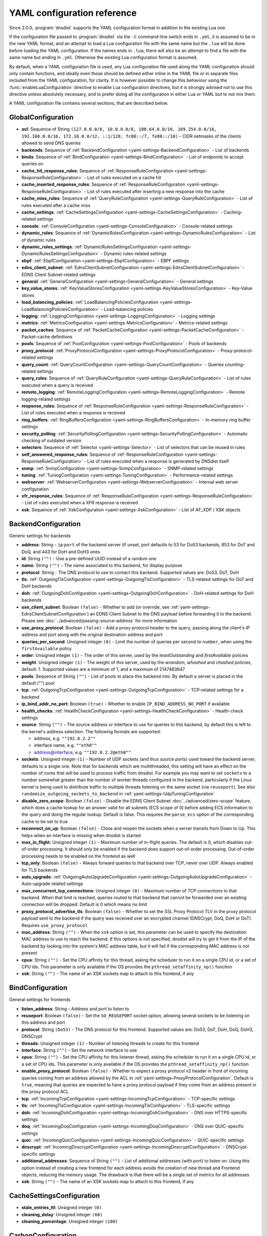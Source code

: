 .. THIS IS A GENERATED FILE. DO NOT EDIT. See dnsdist-settings-documentation-generator.py

.. raw:: latex

    \setcounter{secnumdepth}{-1}

YAML configuration reference
============================

Since 2.0.0, :program:`dnsdist` supports the YAML configuration format in addition to the existing Lua one.

If the configuration file passed to :program:`dnsdist` via the ``-C`` command-line switch ends in ``.yml``, it is assumed to be in the new YAML format, and an attempt to load a Lua configuration file with the same name but the ``.lua`` will be done before loading the YAML configuration. If the names ends in ``.lua``, there will also be an attempt to find a file with the same name but ending in ``.yml``. Otherwise the existing Lua configuration format is assumed.

By default, when a YAML configuration file is used, any Lua configuration file used along the YAML configuration should only contain functions, and ideally even those should be defined either inline in the YAML file or in separate files included from the YAML configuration, for clarity. It is however possible to change this behaviour using the :func:`enableLuaConfiguration` directive to enable Lua configuration directives, but it is strongly advised not to use this directive unless absolutely necessary, and to prefer doing all the configuration in either Lua or YAML but to not mix them.

A YAML configuration file contains several sections, that are described below.

.. code-block:: yaml

.. _yaml-settings-GlobalConfiguration:

GlobalConfiguration
-------------------

- **acl**: Sequence of String ``(127.0.0.0/8, 10.0.0.0/8, 100.64.0.0/10, 169.254.0.0/16, 192.168.0.0/16, 172.16.0.0/12, ::1/128, fc00::/7, fe80::/10)`` - CIDR netmasks of the clients allowed to send DNS queries
- **backends**: Sequence of :ref:`BackendConfiguration <yaml-settings-BackendConfiguration>` - List of backends
- **binds**: Sequence of :ref:`BindConfiguration <yaml-settings-BindConfiguration>` - List of endpoints to accept queries on
- **cache_hit_response_rules**: Sequence of :ref:`ResponseRuleConfiguration <yaml-settings-ResponseRuleConfiguration>` - List of rules executed on a cache hit
- **cache_inserted_response_rules**: Sequence of :ref:`ResponseRuleConfiguration <yaml-settings-ResponseRuleConfiguration>` - List of rules executed after inserting a new response into the cache
- **cache_miss_rules**: Sequence of :ref:`QueryRuleConfiguration <yaml-settings-QueryRuleConfiguration>` - List of rules executed after a cache miss
- **cache_settings**: :ref:`CacheSettingsConfiguration <yaml-settings-CacheSettingsConfiguration>` - Caching-related settings
- **console**: :ref:`ConsoleConfiguration <yaml-settings-ConsoleConfiguration>` - Console-related settings
- **dynamic_rules**: Sequence of :ref:`DynamicRulesConfiguration <yaml-settings-DynamicRulesConfiguration>` - List of dynamic rules
- **dynamic_rules_settings**: :ref:`DynamicRulesSettingsConfiguration <yaml-settings-DynamicRulesSettingsConfiguration>` - Dynamic rules-related settings
- **ebpf**: :ref:`EbpfConfiguration <yaml-settings-EbpfConfiguration>` - EBPF settings
- **edns_client_subnet**: :ref:`EdnsClientSubnetConfiguration <yaml-settings-EdnsClientSubnetConfiguration>` - EDNS Client Subnet-related settings
- **general**: :ref:`GeneralConfiguration <yaml-settings-GeneralConfiguration>` - General settings
- **key_value_stores**: :ref:`KeyValueStoresConfiguration <yaml-settings-KeyValueStoresConfiguration>` - Key-Value stores
- **load_balancing_policies**: :ref:`LoadBalancingPoliciesConfiguration <yaml-settings-LoadBalancingPoliciesConfiguration>` - Load-balancing policies
- **logging**: :ref:`LoggingConfiguration <yaml-settings-LoggingConfiguration>` - Logging settings
- **metrics**: :ref:`MetricsConfiguration <yaml-settings-MetricsConfiguration>` - Metrics-related settings
- **packet_caches**: Sequence of :ref:`PacketCacheConfiguration <yaml-settings-PacketCacheConfiguration>` - Packet-cache definitions
- **pools**: Sequence of :ref:`PoolConfiguration <yaml-settings-PoolConfiguration>` - Pools of backends
- **proxy_protocol**: :ref:`ProxyProtocolConfiguration <yaml-settings-ProxyProtocolConfiguration>` - Proxy-protocol-related settings
- **query_count**: :ref:`QueryCountConfiguration <yaml-settings-QueryCountConfiguration>` - Queries counting-related settings
- **query_rules**: Sequence of :ref:`QueryRuleConfiguration <yaml-settings-QueryRuleConfiguration>` - List of rules executed when a query is received
- **remote_logging**: :ref:`RemoteLoggingConfiguration <yaml-settings-RemoteLoggingConfiguration>` - Remote logging-related settings
- **response_rules**: Sequence of :ref:`ResponseRuleConfiguration <yaml-settings-ResponseRuleConfiguration>` - List of rules executed when a response is received
- **ring_buffers**: :ref:`RingBuffersConfiguration <yaml-settings-RingBuffersConfiguration>` - In-memory ring buffer settings
- **security_polling**: :ref:`SecurityPollingConfiguration <yaml-settings-SecurityPollingConfiguration>` - Automatic checking of outdated version
- **selectors**: Sequence of :ref:`Selector <yaml-settings-Selector>` - List of selectors that can be reused in rules
- **self_answered_response_rules**: Sequence of :ref:`ResponseRuleConfiguration <yaml-settings-ResponseRuleConfiguration>` - List of rules executed when a response is generated by DNSdist itself
- **snmp**: :ref:`SnmpConfiguration <yaml-settings-SnmpConfiguration>` - SNMP-related settings
- **tuning**: :ref:`TuningConfiguration <yaml-settings-TuningConfiguration>` - Performance-related settings
- **webserver**: :ref:`WebserverConfiguration <yaml-settings-WebserverConfiguration>` - Internal web server configuration
- **xfr_response_rules**: Sequence of :ref:`ResponseRuleConfiguration <yaml-settings-ResponseRuleConfiguration>` - List of rules executed when a XFR response is received
- **xsk**: Sequence of :ref:`XskConfiguration <yaml-settings-XskConfiguration>` - List of AF_XDP / XSK objects



.. _yaml-settings-BackendConfiguration:

BackendConfiguration
--------------------

Generic settings for backends

- **address**: String - ``ip``:``port`` of the backend server (if unset, port defaults to 53 for Do53 backends, 853 for DoT and DoQ, and 443 for DoH and DoH3 ones
- **id**: String ``("")`` - Use a pre-defined UUID instead of a random one
- **name**: String ``("")`` - The name associated to this backend, for display purpose
- **protocol**: String - The DNS protocol to use to contact this backend. Supported values are: Do53, DoT, DoH
- **tls**: :ref:`OutgoingTlsConfiguration <yaml-settings-OutgoingTlsConfiguration>` - TLS-related settings for DoT and DoH backends
- **doh**: :ref:`OutgoingDohConfiguration <yaml-settings-OutgoingDohConfiguration>` - DoH-related settings for DoH backends
- **use_client_subnet**: Boolean ``(false)`` - Whether to add (or override, see :ref:`yaml-settings-EdnsClientSubnetConfiguration`) an EDNS Client Subnet to the DNS payload before forwarding it to the backend. Please see :doc:`../advanced/passing-source-address` for more information
- **use_proxy_protocol**: Boolean ``(false)`` - Add a proxy protocol header to the query, passing along the client's IP address and port along with the original destination address and port
- **queries_per_second**: Unsigned integer ``(0)`` - Limit the number of queries per second to ``number``, when using the ``firstAvailable`` policy
- **order**: Unsigned integer ``(1)`` - The order of this server, used by the `leastOutstanding` and `firstAvailable` policies
- **weight**: Unsigned integer ``(1)`` - The weight of this server, used by the `wrandom`, `whashed` and `chashed` policies, default: 1. Supported values are a minimum of 1, and a maximum of 2147483647
- **pools**: Sequence of String ``("")`` - List of pools to place this backend into. By default a server is placed in the default ("") pool
- **tcp**: :ref:`OutgoingTcpConfiguration <yaml-settings-OutgoingTcpConfiguration>` - TCP-related settings for a backend
- **ip_bind_addr_no_port**: Boolean ``(true)`` - Whether to enable ``IP_BIND_ADDRESS_NO_PORT`` if available
- **health_checks**: :ref:`HealthCheckConfiguration <yaml-settings-HealthCheckConfiguration>` - Health-check settings
- **source**: String ``("")`` - The source address or interface to use for queries to this backend, by default this is left to the kernel's address selection.
  The following formats are supported:

  - address, e.g. ``""192.0.2.2""``
  - interface name, e.g. ``""eth0""``
  - address@interface, e.g. ``""192.0.2.2@eth0""``

- **sockets**: Unsigned integer ``(1)`` - Number of UDP sockets (and thus source ports) used toward the backend server, defaults to a single one. Note that for backends which are multithreaded, this setting will have an effect on the number of cores that will be used to process traffic from dnsdist. For example you may want to set ``sockets`` to a number somewhat greater than the number of worker threads configured in the backend, particularly if the Linux kernel is being used to distribute traffic to multiple threads listening on the same socket (via ``reuseport``). See also ``randomize_outgoing_sockets_to_backend`` in :ref:`yaml-settings-UdpTuningConfiguration`
- **disable_zero_scope**: Boolean ``(false)`` - Disable the EDNS Client Subnet :doc:`../advanced/zero-scope` feature, which does a cache lookup for an answer valid for all subnets (ECS scope of 0) before adding ECS information to the query and doing the regular lookup. Default is false. This requires the ``parse_ecs`` option of the corresponding cache to be set to true
- **reconnect_on_up**: Boolean ``(false)`` - Close and reopen the sockets when a server transits from Down to Up. This helps when an interface is missing when dnsdist is started
- **max_in_flight**: Unsigned integer ``(1)`` - Maximum number of in-flight queries. The default is 0, which disables out-of-order processing. It should only be enabled if the backend does support out-of-order processing. Out-of-order processing needs to be enabled on the frontend as well
- **tcp_only**: Boolean ``(false)`` - Always forward queries to that backend over TCP, never over UDP. Always enabled for TLS backends
- **auto_upgrade**: :ref:`OutgoingAutoUpgradeConfiguration <yaml-settings-OutgoingAutoUpgradeConfiguration>` - Auto-upgrade related settings
- **max_concurrent_tcp_connections**: Unsigned integer ``(0)`` - Maximum number of TCP connections to that backend. When that limit is reached, queries routed to that backend that cannot be forwarded over an existing connection will be dropped. Default is 0 which means no limit
- **proxy_protocol_advertise_tls**: Boolean ``(false)`` - Whether to set the SSL Proxy Protocol TLV in the proxy protocol payload sent to the backend if the query was received over an encrypted channel (DNSCrypt, DoQ, DoH or DoT). Requires ``use_proxy_protocol``
- **mac_address**: String ``("")`` - When the ``xsk`` option is set, this parameter can be used to specify the destination MAC address to use to reach the backend. If this options is not specified, dnsdist will try to get it from the IP of the backend by looking into the system's MAC address table, but it will fail if the corresponding MAC address is not present
- **cpus**: String ``("")`` - Set the CPU affinity for this thread, asking the scheduler to run it on a single CPU id, or a set of CPU ids. This parameter is only available if the OS provides the ``pthread_setaffinity_np()`` function
- **xsk**: String ``("")`` - The name of an XSK sockets map to attach to this frontend, if any


.. _yaml-settings-BindConfiguration:

BindConfiguration
-----------------

General settings for frontends

- **listen_address**: String - Address and port to listen to
- **reuseport**: Boolean ``(false)`` - Set the ``SO_REUSEPORT`` socket option, allowing several sockets to be listening on this address and port
- **protocol**: String ``(Do53)`` - The DNS protocol for this frontend. Supported values are: Do53, DoT, DoH, DoQ, DoH3, DNSCrypt
- **threads**: Unsigned integer ``(1)`` - Number of listening threads to create for this frontend
- **interface**: String ``("")`` - Set the network interface to use
- **cpus**: String ``("")`` - Set the CPU affinity for this listener thread, asking the scheduler to run it on a single CPU id, or a set of CPU ids. This parameter is only available if the OS provides the ``pthread_setaffinity_np()`` function
- **enable_proxy_protocol**: Boolean ``(false)`` - Whether to expect a proxy protocol v2 header in front of incoming queries coming from an address allowed by the ACL in :ref:`yaml-settings-ProxyProtocolConfiguration`. Default is ``true``, meaning that queries are expected to have a proxy protocol payload if they come from an address present in the proxy protocol ACL
- **tcp**: :ref:`IncomingTcpConfiguration <yaml-settings-IncomingTcpConfiguration>` - TCP-specific settings
- **tls**: :ref:`IncomingTlsConfiguration <yaml-settings-IncomingTlsConfiguration>` - TLS-specific settings
- **doh**: :ref:`IncomingDohConfiguration <yaml-settings-IncomingDohConfiguration>` - DNS over HTTPS-specific settings
- **doq**: :ref:`IncomingDoqConfiguration <yaml-settings-IncomingDoqConfiguration>` - DNS over QUIC-specific settings
- **quic**: :ref:`IncomingQuicConfiguration <yaml-settings-IncomingQuicConfiguration>` - QUIC-specific settings
- **dnscrypt**: :ref:`IncomingDnscryptConfiguration <yaml-settings-IncomingDnscryptConfiguration>` - DNSCrypt-specific settings
- **additional_addresses**: Sequence of String ``("")`` - List of additional addresses (with port) to listen on. Using this option instead of creating a new frontend for each address avoids the creation of new thread and Frontend objects, reducing the memory usage. The drawback is that there will be a single set of metrics for all addresses
- **xsk**: String ``("")`` - The name of an XSK sockets map to attach to this frontend, if any


.. _yaml-settings-CacheSettingsConfiguration:

CacheSettingsConfiguration
--------------------------

- **stale_entries_ttl**: Unsigned integer ``(0)``
- **cleaning_delay**: Unsigned integer ``(60)``
- **cleaning_percentage**: Unsigned integer ``(100)``


.. _yaml-settings-CarbonConfiguration:

CarbonConfiguration
-------------------

Carbon endpoint to send metrics to

- **address**: String - Indicates the IP address where the statistics should be sent
- **name**: String ``("")`` - An optional string specifying the hostname that should be used. If left empty, the system hostname is used
- **interval**: Unsigned integer ``(30)`` - An optional unsigned integer indicating the interval in seconds between exports
- **namespace**: String ``("")`` - An optional string specifying the namespace name that should be used
- **instance**: String ``("")`` - An optional string specifying the instance name that should be used


.. _yaml-settings-CdbKvStoreConfiguration:

CdbKvStoreConfiguration
-----------------------

CDB-based key-value store

- **name**: String - The name of this object
- **file_name**: String - The path to an existing CDB database
- **refresh_delay**: Unsigned integer - The delay in seconds between two checks of the database modification time. 0 means disabled


.. _yaml-settings-ConsoleConfiguration:

ConsoleConfiguration
--------------------

Console-related settings

- **listen_address**: String ``("")`` - IP address and port to listen on for console connections
- **key**: String ``("")`` - The shared secret used to secure connections between the console client and the server, generated via ``makeKey()``
- **acl**: Sequence of String ``(127.0.0.1, ::1)`` - List of network masks or IP addresses that are allowed to open a connection to the console server
- **maximum_output_size**: Unsigned integer ``(10000000)`` - Set the maximum size, in bytes, of a single console message
- **log_connections**: Boolean ``(true)`` - Whether to log the opening and closing of console connections
- **max_concurrent_connections**: Unsigned integer ``(0)`` - Set the maximum number of concurrent console connection


.. _yaml-settings-CustomLoadBalancingPolicyConfiguration:

CustomLoadBalancingPolicyConfiguration
--------------------------------------

Settings for a custom load-balancing policy

- **name**: String - The name of this load-balancing policy
- **function_name**: String ``("")`` - The name of a Lua function implementing the custom load-balancing policy. If ``ffi`` is false, this function takes a table of :class:`Server` objects and a :class:`DNSQuestion` representing the current query, and must return the index of the selected server in the supplied table. If ``ffi`` is true, this function takes a ``const dnsdist_ffi_servers_list_t*`` and a ``dnsdist_ffi_dnsquestion_t*``
- **function_code**: String ``("")`` - Same than ``function_name`` but contain actual Lua code returning a function instead of a name
- **function_file**: String ``("")`` - Same than ``function_name`` but contain the path to a file containing actual Lua code returning a function instead of a name
- **ffi**: Boolean ``(false)`` - Whether the function uses the faster but more complicated Lua FFI API
- **per_thread**: Boolean ``(false)`` - If set, the resulting policy will be executed in a lock-free per-thread context, instead of running in the global Lua context. Note that ``function_name`` cannot be used, since this needs the Lua code to create the function in a new Lua context instead of just a function


.. _yaml-settings-DnstapLoggerConfiguration:

DnstapLoggerConfiguration
-------------------------

Endpoint to send queries and/or responses data to, using the dnstap format

- **name**: String - Name of this endpoint
- **transport**: String - The dnstap transport to use. Supported values are: unix, tcp
- **address**: String - The address of the endpoint. If the transport is set to 'unix', the address should be local ``AF_UNIX`` socket path. Note that most platforms have a rather short limit on the length. Otherwise the address should be an IP:port
- **buffer_hint**: Unsigned integer ``(0)`` - The threshold number of bytes to accumulate in the output buffer before forcing a buffer flush. According to the libfstrm library, the minimum is 1024, the maximum is 65536, and the default is 8192
- **flush_timeout**: Unsigned integer ``(0)`` - The number of seconds to allow unflushed data to remain in the output buffer. According to the libfstrm library, the minimum is 1 second, the maximum is 600 seconds (10 minutes), and the default is 1 second
- **input_queue_size**: Unsigned integer ``(0)`` - The number of queue entries to allocate for each input queue. This value must be a power of 2. According to the fstrm library, the minimum is 2, the maximum is 16384, and the default is 512
- **output_queue_size**: Unsigned integer ``(0)`` - The number of queue entries to allocate for each output queue. According to the libfstrm library, the minimum is 2, the maximum is system-dependent and based on ``IOV_MAX``, and the default is 64
- **queue_notify_threshold**: Unsigned integer ``(0)`` - The number of outstanding queue entries to allow on an input queue before waking the I/O thread. According to the libfstrm library, the minimum is 1 and the default is 32
- **reopen_interval**: Unsigned integer ``(0)`` - The number of queue entries to allocate for each output queue. According to the libfstrm library, the minimum is 2, the maximum is system-dependent and based on IOV_MAX, and the default is 64
- **connection_count**: Unsigned integer ``(1)`` - Number of connections to open to the endpoint


.. _yaml-settings-DohTuningConfiguration:

DohTuningConfiguration
----------------------

- **outgoing_worker_threads**: Unsigned integer ``(10)``
- **outgoing_max_idle_time**: Unsigned integer ``(300)``
- **outgoing_cleanup_interval**: Unsigned integer ``(60)``
- **outgoing_max_idle_connection_per_backend**: Unsigned integer ``(10)``


.. _yaml-settings-DynamicRuleConfiguration:

DynamicRuleConfiguration
------------------------

Dynamic rule settings

- **type**: String - The type of this rule. Supported values are: query-rate, rcode-rate, rcode-ratio, qtype-rate, cache-miss-ratio, response-byte-rate
- **seconds**: Unsigned integer - Number of seconds the rule has been exceeded
- **action_duration**: Unsigned integer - How long the action is going to be enforced
- **comment**: String - Comment describing why the action why taken
- **rate**: Unsigned integer ``(0)`` - For ``query-rate``, ``rcode-rate``, ``qtype-rate`` and ``response-byte-rate``, the rate that should be exceeded
- **ratio**: Double ``(0.0)`` - For ``rcode-ratio``, ``qtype-ratio`` and ``cache-miss-ratio``, the ratio that should be exceeded
- **action**: String ``(drop)`` - The action that will be taken once the rate or ratio is exceeded. Supported values are: Drop, NoNop, NoRecurse, NXDomain, SetTag, Truncate, Refused
- **warning_rate**: Unsigned integer ``(0)`` - For ``query-rate``, ``rcode-rate``, ``qtype-rate`` and ``response-byte-rate``, the rate that should be exceeded for a warning to be logged, but no action enforced
- **warning_ratio**: Double ``(0.0)`` - For ``rcode-ratio`` and ``cache-miss-ratio``, the ratio that should be exceeded for a warning to be logged, but no action enforced
- **tag_name**: String ``("")``
- **tag_value**: String ``(0)`` - If ``action`` is set to ``SetTag``, the value that will be set
- **visitor_function_name**: String ``("")`` - For ``suffix-match`` and ``suffix-match-ffi``, the name of the Lua visitor function to call for each label of every domain seen in recent queries and responses
- **visitor_function_code**: String ``("")`` - For ``suffix-match`` and ``suffix-match-ffi``, the code of Lua visitor function for each label of every domain seen in recent queries and responses
- **visitor_function_file**: String ``("")`` - For ``suffix-match`` and ``suffix-match-ffi``, a path to a file containing the code of Lua visitor function for each label of every domain seen in recent queries and responses
- **rcode**: String ``("")`` - For ``rcode-rate`` and ``rcode-ratio``, the response code to match
- **qtype**: String ``("")`` - For ``qtype-rate``, the query type to match
- **minimum_number_of_responses**: Unsigned integer ``(0)`` - For ``cache-miss-ratio`` and ``rcode-ratio``, the minimum number of responses to have received for this rule to apply
- **minimum_global_cache_hit_ratio**: Double ``(0.0)`` - The minimum global cache-hit ratio (over all pools, so ``cache-hits`` / (``cache-hits`` + ``cache-misses``)) for a ``cache-miss-ratio`` rule to be applied


.. _yaml-settings-DynamicRulesConfiguration:

DynamicRulesConfiguration
-------------------------

Group of dynamic rules

- **name**: String - The name of this group of dynamic rules
- **mask_ipv4**: Unsigned integer ``(32)`` - Number of bits to keep for IPv4 addresses
- **mask_ipv6**: Unsigned integer ``(64)`` - Number of bits to keep for IPv6 addresses. In some scenarios it might make sense to block a whole /64 IPv6 range instead of a single address, for example
- **mask_port**: Unsigned integer ``(0)`` - Number of bits of port to consider over IPv4, for CGNAT deployments. Default is 0 meaning that the port is not taken into account. For example passing ``2`` here, which only makes sense if the IPv4 parameter is set to ``32``, will split a given IPv4 address into four port ranges: ``0-16383``, ``16384-32767``, ``32768-49151`` and ``49152-65535``
- **exclude_ranges**: Sequence of String ``("")`` - Exclude this list of ranges, meaning that no dynamic block will ever be inserted for clients in that range. Default to empty, meaning rules are applied to all ranges. When used in combination with ``include_ranges`` the more specific entry wins
- **include_ranges**: Sequence of String ``("")`` - Include this list of ranges, meaning that dynamic rules will be inserted for clients in that range. When used in combination with ``exclude_ranges`` the more specific entry wins
- **exclude_domains**: Sequence of String ``("")`` - Exclude this list of domains, meaning that no dynamic rules will ever be inserted for this domain via ``suffix-match`` or ``suffix-match-ffi`` rules. Default to empty, meaning rules are applied to all domains
- **rules**: Sequence of :ref:`DynamicRuleConfiguration <yaml-settings-DynamicRuleConfiguration>` - List of dynamic rules in this group


.. _yaml-settings-DynamicRulesSettingsConfiguration:

DynamicRulesSettingsConfiguration
---------------------------------

Dynamic rules-related settings

- **purge_interval**: Unsigned integer ``(60)`` - Set at which interval, in seconds, the expired dynamic blocks entries will be effectively removed from the tree. Entries are not applied anymore as soon as they expire, but they remain in the tree for a while for performance reasons. Removing them makes the addition of new entries faster and frees up the memory they use. Setting this value to 0 disables the purging mechanism, so entries will remain in the tree
- **default_action**: String ``(Drop)`` - Set which action is performed when a query is blocked. Supported values are: Drop, NoOp, NoRecurse, NXDomain, Refused, Truncate


.. _yaml-settings-EbpfConfiguration:

EbpfConfiguration
-----------------

``eBPF`` and ``XDP`` related settings

- **ipv4**: :ref:`EbpfMapConfiguration <yaml-settings-EbpfMapConfiguration>` - IPv4 map
- **ipv6**: :ref:`EbpfMapConfiguration <yaml-settings-EbpfMapConfiguration>` - IPv6 map
- **cidr_ipv4**: :ref:`EbpfMapConfiguration <yaml-settings-EbpfMapConfiguration>` - IPv4 subnets map
- **cidr_ipv6**: :ref:`EbpfMapConfiguration <yaml-settings-EbpfMapConfiguration>` - IPv6 subnets map
- **qnames**: :ref:`EbpfMapConfiguration <yaml-settings-EbpfMapConfiguration>` - DNS names map
- **external**: Boolean ``(false)`` - If set to true, :program:`dnsdist` does not load the internal ``eBPF`` program. This is useful for ``AF_XDP`` and ``XDP`` maps


.. _yaml-settings-EbpfMapConfiguration:

EbpfMapConfiguration
--------------------

An ``eBPF`` map that is used to share data with kernel-land ``AF_XDP``/``XSK``, ``socket filter`` or ``XDP`` programs. Maps can be pinned to a filesystem path, which makes their content persistent across restarts and allows external programs to read their content and to add new entries. :program:`dnsdist` will try to load maps that are pinned to a filesystem path on startups, inheriting any existing entries, and fall back to creating them if they do not exist yet. Note that the user :program`dnsdist` is running under must have the right privileges to read and write to the given file, and to go through all the directories in the path leading to that file. The pinned path must be on a filesystem of type ``BPF``, usually below ``/sys/fs/bpf/``

- **max_entries**: Unsigned integer ``(0)`` - Maximum number of entries in this map. 0 means no entry at all
- **pinned_path**: String ``("")`` - The filesystem path this map should be pinned to


.. _yaml-settings-EdnsClientSubnetConfiguration:

EdnsClientSubnetConfiguration
-----------------------------

EDNS Client Subnet-related settings

- **override_existing**: Boolean ``(false)`` - When ``useClientSubnet`` in :func:`newServer()` or ``use_client_subnet`` in :ref:`yaml-settings-BackendConfiguration` are set, and :program:`dnsdist` adds an EDNS Client Subnet Client option to the query, override an existing option already present in the query, if any. Please see Passing the source address to the backend for more information. Note that it’s not recommended to enable this option in front of an authoritative server responding with EDNS Client Subnet information as mismatching data (ECS scopes) can confuse clients and lead to SERVFAIL responses on downstream nameservers
- **source_prefix_v4**: Unsigned integer ``(32)`` - When ``useClientSubnet`` in :func:`newServer()` or ``use_client_subnet`` in :ref:`yaml-settings-BackendConfiguration` are set, and :program:`dnsdist` adds an EDNS Client Subnet Client option to the query, truncate the requestor's IPv4 address to this number of bits
- **source_prefix_v6**: Unsigned integer ``(56)`` - When ``useClientSubnet`` in :func:`newServer()` or ``use_client_subnet`` in :ref:`yaml-settings-BackendConfiguration` are set, and :program:`dnsdist` adds an EDNS Client Subnet Client option to the query, truncate the requestor's IPv6 address to this number of bits


.. _yaml-settings-GeneralConfiguration:

GeneralConfiguration
--------------------

General settings

- **edns_udp_payload_size_self_generated_answers**: Unsigned integer ``(1232)`` - Set the UDP payload size advertised via EDNS on self-generated responses. In accordance with :rfc:`RFC 6891 <6891#section-6.2.5>`, values lower than 512 will be treated as equal to 512
- **add_edns_to_self_generated_answers**: Boolean ``(true)`` - Whether to add EDNS to self-generated responses, provided that the initial query had EDNS
- **truncate_tc_answers**: Boolean ``(false)`` - Remove any left-over records in responses with the TC bit set, in accordance with :rfc:`RFC 6891 <6891#section-7>`
- **fixup_case**: Boolean ``(false)`` - If set, ensure that the case of the DNS qname in the response matches the one from the query
- **allow_empty_responses**: Boolean ``(false)`` - Set to true (defaults to false) to allow empty responses (qdcount=0) with a NoError or NXDomain rcode (default) from backends. dnsdist drops these responses by default because it can't match them against the initial query since they don't contain the qname, qtype and qclass, and therefore the risk of collision is much higher than with regular responses
- **drop_empty_queries**: Boolean ``(false)`` - Set to true (defaults to false) to drop empty queries (qdcount=0) right away, instead of answering with a NotImp rcode. dnsdist used to drop these queries by default because most rules and existing Lua code expects a query to have a qname, qtype and qclass. However :rfc:`7873` uses these queries to request a server cookie, and :rfc:`8906` as a conformance test, so answering these queries with NotImp is much better than not answering at all
- **capabilities_to_retain**: Sequence of String ``("")`` - Accept a Linux capability as a string, or a list of these, to retain after startup so that privileged operations can still be performed at runtime.
  Keeping ``CAP_SYS_ADMIN`` on kernel 5.8+ for example allows loading eBPF programs and altering eBPF maps at runtime even if the ``kernel.unprivileged_bpf_disabled`` sysctl is set.
  Note that this does not grant the capabilities to the process, doing so might be done by running it as root which we don't advise, or by adding capabilities via the systemd unit file, for example.
  Please also be aware that switching to a different user via ``--uid`` will still drop all capabilities."



.. _yaml-settings-HealthCheckConfiguration:

HealthCheckConfiguration
------------------------

Health-checks related settings for backends

- **mode**: String ``(auto)`` - The health-check mode to use: 'auto' which sends health-check queries every ``check_interval`` seconds, 'up' which considers that the backend is always available, 'down' that it is always not available, and 'lazy' which only sends health-check queries after a configurable amount of regular queries have failed (see :ref:`yaml-settings-LazyHealthCheckConfiguration` for more information). Default is 'auto'. See :ref:`Healthcheck` for a more detailed explanation. Supported values are: auto, down, lazy, up
- **qname**: String ``("")`` - The DNS name to use as QNAME in health-check queries
- **qclass**: String ``(IN)`` - The DNS class to use in health-check queries
- **qtype**: String ``(A)`` - The DNS type to use in health-check queries
- **function**: String ``("")`` - The name of an optional Lua function to call to dynamically set the QNAME, QTYPE and QCLASS to use in the health-check query (see :ref:`Healthcheck`)
- **lua**: String ``("")`` - The code of an optional Lua function to call to dynamically set the QNAME, QTYPE and QCLASS to use in the health-check query (see :ref:`Healthcheck`)
- **lua_file**: String ``("")`` - A path to a file containing the code of an optional Lua function to call to dynamically set the QNAME, QTYPE and QCLASS to use in the health-check query (see :ref:`Healthcheck`)
- **timeout**: Unsigned integer ``(1000)`` - The timeout (in milliseconds) of a health-check query, default: 1000 (1s)
- **set_cd**: Boolean ``(false)`` - Set the CD (Checking Disabled) flag in the health-check query
- **max_failures**: Unsigned integer ``(1)`` - Allow this many check failures before declaring the backend down
- **rise**: Unsigned integer ``(1)`` - Require ``number`` consecutive successful checks before declaring the backend up
- **interval**: Unsigned integer ``(1)`` - The time in seconds between health checks
- **must_resolve**: Boolean ``(false)`` - Set to true when the health check MUST return a RCODE different from NXDomain, ServFail and Refused. Default is false, meaning that every RCODE except ServFail is considered valid
- **use_tcp**: Boolean ``(false)`` - Whether to do healthcheck queries over TCP, instead of UDP. Always enabled for TCP-only, DNS over TLS and DNS over HTTPS backends
- **lazy**: :ref:`LazyHealthCheckConfiguration <yaml-settings-LazyHealthCheckConfiguration>` - Settings for lazy health-checks


.. _yaml-settings-HttpCustomResponseHeaderConfiguration:

HttpCustomResponseHeaderConfiguration
-------------------------------------

List of custom HTTP headers

- **key**: String - The key, or name, part of the header
- **value**: String - The value part of the header


.. _yaml-settings-HttpResponsesMapConfiguration:

HttpResponsesMapConfiguration
-----------------------------

An entry of an HTTP response map. Every query that matches the regular expression supplied in ``expression`` will be immediately answered with a HTTP response.
The status of the HTTP response will be the one supplied by ``status``, and the content set to the one supplied by ``content``, except if the status is a redirection (3xx) in which case the content is expected to be the URL to redirect to.


- **expression**: String - A regular expression to match the path against
- **status**: Unsigned integer - The HTTP code to answer with
- **content**: String - The content of the HTTP response, or a URL if the status is a redirection (3xx)
- **headers**: Sequence of :ref:`HttpCustomResponseHeaderConfiguration <yaml-settings-HttpCustomResponseHeaderConfiguration>` - The custom headers to set for the HTTP response, if any. The default is to use the value of the ``custom_response_headers`` parameter of the frontend


.. _yaml-settings-IncomingDnscryptCertificateKeyPairConfiguration:

IncomingDnscryptCertificateKeyPairConfiguration
-----------------------------------------------

Certificate and associated key for DNSCrypt frontends

- **certificate**: String - The path to a DNSCrypt certificate file
- **key**: String - The path to the private key file corresponding to the certificate, or a list of paths to such files, whose order should match the certFile(s) ones


.. _yaml-settings-IncomingDnscryptConfiguration:

IncomingDnscryptConfiguration
-----------------------------

Settings for DNSCrypt frontends

- **provider_name**: String ``("")`` - The DNSCrypt provider name for this frontend
- **certificates**: Sequence of :ref:`IncomingDnscryptCertificateKeyPairConfiguration <yaml-settings-IncomingDnscryptCertificateKeyPairConfiguration>` - List of certificates and associated keys


.. _yaml-settings-IncomingDohConfiguration:

IncomingDohConfiguration
------------------------

The DNS over HTTP(s) parameters of a frontend

- **provider**: String ``(nghttp2)``. Supported values are: nghttp2, h2o
- **paths**: Sequence of String ``(/dns-query)`` - The path part of a URL, or a list of paths, to accept queries on. Any query with a path matching exactly one of these will be treated as a DoH query (sub-paths can be accepted by setting the ``exact_path_matching`` setting to false)
- **idle_timeout**: Unsigned integer ``(30)`` - Set the idle timeout, in seconds
- **server_tokens**: String ``("")`` - The content of the Server: HTTP header returned by dnsdist. The default is ``h2o/dnsdist`` when ``h2o`` is used, ``nghttp2-<version>/dnsdist`` when ``nghttp2`` is
- **send_cache_control_headers**: Boolean ``(true)`` - Whether to parse the response to find the lowest TTL and set a HTTP Cache-Control header accordingly
- **keep_incoming_headers**: Boolean ``(false)`` - Whether to retain the incoming headers in memory, to be able to use :func:`HTTPHeaderRule` or :meth:`DNSQuestion.getHTTPHeaders`
- **trust_forwarded_for_header**: Boolean ``(false)`` - Whether to parse any existing X-Forwarded-For header in the HTTP query and use the right-most value as the client source address and port, for ACL checks, rules, logging and so on
- **early_acl_drop**: Boolean ``(true)`` - Whether to apply the ACL right when the connection is established, immediately dropping queries that are not allowed by the ACL (true), or later when a query is received, sending a HTTP 403 response when it is not allowed
- **exact_path_matching**: Boolean ``(true)`` - Whether to do exact path matching of the query path against the paths configured in ``paths`` (true) or to accepts sub-paths (false)
- **internal_pipe_buffer_size**: Unsigned integer ``(1048576)`` - Set the size in bytes of the internal buffer of the pipes used internally to pass queries and responses between threads. Requires support for ``F_SETPIPE_SZ`` which is present in Linux since 2.6.35. The actual size might be rounded up to a multiple of a page size. 0 means that the OS default size is used.
- **custom_response_headers**: Sequence of :ref:`HttpCustomResponseHeaderConfiguration <yaml-settings-HttpCustomResponseHeaderConfiguration>` - Set custom HTTP header(s) returned by dnsdist
- **responses_map**: Sequence of :ref:`HttpResponsesMapConfiguration <yaml-settings-HttpResponsesMapConfiguration>` - Set a list of HTTP response rules allowing to intercept HTTP queries very early, before the DNS payload has been processed, and send custom responses including error pages, redirects and static content


.. _yaml-settings-IncomingDoqConfiguration:

IncomingDoqConfiguration
------------------------

Settings for DNS over QUIC frontends

- **max_concurrent_queries_per_connection**: Unsigned integer ``(65535)`` - Maximum number of in-flight queries on a single connection


.. _yaml-settings-IncomingQuicConfiguration:

IncomingQuicConfiguration
-------------------------

QUIC settings for DNS over QUIC and DNS over HTTP/3 frontends

- **idle_timeout**: Unsigned integer ``(5)`` - Set the idle timeout, in seconds
- **congestion_control_algorithm**: String ``(reno)`` - The congestion control algorithm to be used. Supported values are: reno, cubic, bbr
- **internal_pipe_buffer_size**: Unsigned integer ``(1048576)`` - Set the size in bytes of the internal buffer of the pipes used internally to pass queries and responses between threads. Requires support for ``F_SETPIPE_SZ`` which is present in Linux since 2.6.35. The actual size might be rounded up to a multiple of a page size. 0 means that the OS default size is used


.. _yaml-settings-IncomingTcpConfiguration:

IncomingTcpConfiguration
------------------------

TCP-related settings for frontends

- **max_in_flight_queries**: Unsigned integer ``(0)`` - Maximum number of in-flight queries over a single TCP connection. The default is 0, which disables out-of-order processing
- **listen_queue_size**: Unsigned integer ``(0)`` - Set the size of the listen queue. Default is ``SOMAXCONN``
- **fast_open_queue_size**: Unsigned integer ``(0)`` - Set the TCP Fast Open queue size, enabling TCP Fast Open when available and the value is larger than 0
- **max_concurrent_connections**: Unsigned integer ``(0)`` - Maximum number of concurrent incoming TCP connections to this frontend. The default is 0 which means unlimited


.. _yaml-settings-IncomingTlsCertificateKeyPairConfiguration:

IncomingTlsCertificateKeyPairConfiguration
------------------------------------------

A pair of TLS certificate and key, with an optional associated password

- **certificate**: String - A path to a file containing the certificate, in ``PEM``, ``DER`` or ``PKCS12`` format
- **key**: String ``("")`` - A path to a file containing the key corresponding to the certificate, in ``PEM``, ``DER`` or ``PKCS12`` format
- **password**: String ``("")`` - Password protecting the PKCS12 file if appropriate


.. _yaml-settings-IncomingTlsConfiguration:

IncomingTlsConfiguration
------------------------

TLS parameters for frontends

- **provider**: String ``(OpenSSL)`` - . Supported values are: OpenSSL, GnuTLS
- **certificates**: Sequence of :ref:`IncomingTlsCertificateKeyPairConfiguration <yaml-settings-IncomingTlsCertificateKeyPairConfiguration>` - List of TLS certificates and their associated keys
- **ciphers**: String ``("")`` - The TLS ciphers to use, in OpenSSL format. Note that ``ciphers_tls_13`` should be used for TLS 1.3
- **ciphers_tls_13**: String ``("")`` - The TLS ciphers to use for TLS 1.3, in OpenSSL format
- **minimum_version**: String ``(tls1.0)`` - The minimum version of the TLS protocol to support. Supported values are: tls1.0, tls1.1, tls1.2, tls1.3
- **ticket_key_file**: String ``("")`` - The path to a file from where TLS tickets keys should be loaded, to support :rfc:`5077`. These keys should be rotated often and never written to persistent storage to preserve forward secrecy. The default is to generate a random key. dnsdist supports several tickets keys to be able to decrypt existing sessions after the rotation. See :doc:`../advanced/tls-sessions-management` for more information
- **tickets_keys_rotation_delay**: Unsigned integer ``(43200)`` - Set the delay before the TLS tickets key is rotated, in seconds. Default is 43200 (12h). A value of 0 disables the automatic rotation, which might be useful when ``ticket_key_file`` is used
- **number_of_tickets_keys**: Unsigned integer ``(5)`` - The maximum number of tickets keys to keep in memory at the same time. Only one key is marked as active and used to encrypt new tickets while the remaining ones can still be used to decrypt existing tickets after a rotation
- **prefer_server_ciphers**: Boolean ``(true)`` - Whether to prefer the order of ciphers set by the server instead of the one set by the client. Default is true, meaning that the order of the server is used. For OpenSSL >= 1.1.1, setting this option also enables the temporary re-prioritization of the ChaCha20-Poly1305 cipher if the client prioritizes it
- **session_timeout**: Unsigned integer ``(0)`` - Set the TLS session lifetime in seconds, this is used both for TLS ticket lifetime and for sessions kept in memory
- **session_tickets**: Boolean ``(true)`` - Whether session resumption via session tickets is enabled. Default is true, meaning tickets are enabled
- **number_of_stored_sessions**: Unsigned integer ``(20480)`` - The maximum number of sessions kept in memory at the same time. Default is 20480. Setting this value to 0 disables stored session entirely
- **ocsp_response_files**: Sequence of String ``("")`` - List of files containing OCSP responses, in the same order than the certificates and keys, that will be used to provide OCSP stapling responses
- **key_log_file**: String ``("")`` - Write the TLS keys in the specified file so that an external program can decrypt TLS exchanges, in the format described in https://developer.mozilla.org/en-US/docs/Mozilla/Projects/NSS/Key_Log_Format. Note that this feature requires OpenSSL >= 1.1.1
- **release_buffers**: Boolean ``(true)`` - Whether OpenSSL should release its I/O buffers when a connection goes idle, saving roughly 35 kB of memory per connection
- **enable_renegotiation**: Boolean ``(false)`` - Whether secure TLS renegotiation should be enabled. Disabled by default since it increases the attack surface and is seldom used for DNS
- **async_mode**: Boolean ``(false)`` - Whether to enable experimental asynchronous TLS I/O operations if the ``nghttp2`` library is used, ``OpenSSL`` is used as the TLS implementation and an asynchronous capable SSL engine (or provider) is loaded. See also :func:`loadTLSEngine` or :func:`loadTLSProvider` to load the engine (or provider)
- **ktls**: Boolean ``(false)`` - Whether to enable the experimental kernel TLS support on Linux, if both the kernel and the OpenSSL library support it
- **read_ahead**: Boolean ``(true)`` - When the TLS provider is set to OpenSSL, whether we tell the library to read as many input bytes as possible, which leads to better performance by reducing the number of syscalls
- **proxy_protocol_outside_tls**: Boolean ``(false)`` - When the use of incoming proxy protocol is enabled, whether the payload is prepended after the start of the TLS session (so inside, meaning it is protected by the TLS layer providing encryption and authentication) or not (outside, meaning it is in clear-text). Default is false which means inside. Note that most third-party software like HAproxy expect the proxy protocol payload to be outside, in clear-text
- **ignore_configuration_errors**: Boolean ``(false)`` - Ignore TLS configuration errors (such as invalid certificate path) and just issue a warning instead of aborting the whole process


.. _yaml-settings-KeyValueStoresConfiguration:

KeyValueStoresConfiguration
---------------------------

List of key-value stores that can be used with :ref:`yaml-settings-KeyValueStoreLookupAction` or :ref:`yaml-settings-KeyValueStoreLookupSelector`

- **lmdb**: Sequence of :ref:`LmdbKvStoreConfiguration <yaml-settings-LmdbKvStoreConfiguration>` - List of LMDB-based key-value stores
- **cdb**: Sequence of :ref:`CdbKvStoreConfiguration <yaml-settings-CdbKvStoreConfiguration>` - List of CDB-based key-value stores
- **lookup_keys**: :ref:`KvsLookupKeysConfiguration <yaml-settings-KvsLookupKeysConfiguration>` - List of lookup keys


.. _yaml-settings-KvsLookupKeyQnameConfiguration:

KvsLookupKeyQnameConfiguration
------------------------------

Lookup key that can be used with :ref:`yaml-settings-KeyValueStoreLookupAction` or :ref:`yaml-settings-KeyValueStoreLookupSelector`, will return the qname of the query in DNS wire format

- **name**: String - The name of this lookup key
- **wire_format**: Boolean ``(true)`` - Whether to do the lookup in wire format (default) or in plain text


.. _yaml-settings-KvsLookupKeySourceIpConfiguration:

KvsLookupKeySourceIpConfiguration
---------------------------------

Lookup key that can be used with :ref:`yaml-settings-KeyValueStoreLookupAction` or :ref:`yaml-settings-KeyValueStoreLookupSelector`, will return the source IP of the client in network byte-order

- **name**: String - The name of this lookup key
- **v4_mask**: Unsigned integer ``(32)`` - Mask applied to IPv4 addresses. Default is 32 (the whole address)
- **v6_mask**: Unsigned integer ``(128)`` - Mask applied to IPv6 addresses. Default is 128 (the whole address)
- **include_port**: Boolean ``(false)`` - Whether to append the port (in network byte-order) after the address


.. _yaml-settings-KvsLookupKeySuffixConfiguration:

KvsLookupKeySuffixConfiguration
-------------------------------

Lookup key that can be used with :ref:`yaml-settings-KeyValueStoreLookupAction` or :ref:`yaml-settings-KeyValueStoreLookupSelector`, will return a vector of keys based on the labels of the qname in DNS wire format or plain text. For example if the qname is sub.domain.powerdns.com. the following keys will be returned:

- ``\\3sub\\6domain\\8powerdns\\3com\\0``
- ``\\6domain\\8powerdns\\3com\\0``
- ``\\8powerdns\\3com\\0``
- ``\\3com\\0``
- ``\\0``

If ``min_labels`` is set to a value larger than ``0`` the lookup will only be done as long as there is at least ``min_labels`` labels remaining. Taking back our previous example, it means only the following keys will be returned if ``min_labels`` is set to ``2``:

- ``\\3sub\\6domain\\8powerdns\\3com\\0``
- ``\\6domain\\8powerdns\\3com\\0``
- ``\\8powerdns\\3com\\0``


- **name**: String - The name of this lookup key
- **minimum_labels**: Unsigned integer ``(0)`` - The minimum number of labels to do a lookup for. Default is 0 which means unlimited
- **wire_format**: Boolean ``(true)`` - Whether to do the lookup in wire format (default) or in plain text


.. _yaml-settings-KvsLookupKeyTagConfiguration:

KvsLookupKeyTagConfiguration
----------------------------

Lookup key that can be used with :ref:`yaml-settings-KeyValueStoreLookupAction` or :ref:`yaml-settings-KeyValueStoreLookupSelector`, will return the value of the corresponding tag for this query, if it exists

- **name**: String
- **tag**: String


.. _yaml-settings-KvsLookupKeysConfiguration:

KvsLookupKeysConfiguration
--------------------------

List of look keys that can be used with :ref:`yaml-settings-KeyValueStoreLookupAction` or :ref:`yaml-settings-KeyValueStoreLookupSelector`

- **source_ip_keys**: Sequence of :ref:`KvsLookupKeySourceIpConfiguration <yaml-settings-KvsLookupKeySourceIpConfiguration>`
- **qname_keys**: Sequence of :ref:`KvsLookupKeyQnameConfiguration <yaml-settings-KvsLookupKeyQnameConfiguration>`
- **suffix_keys**: Sequence of :ref:`KvsLookupKeySuffixConfiguration <yaml-settings-KvsLookupKeySuffixConfiguration>`
- **tag_keys**: Sequence of :ref:`KvsLookupKeyTagConfiguration <yaml-settings-KvsLookupKeyTagConfiguration>`


.. _yaml-settings-LazyHealthCheckConfiguration:

LazyHealthCheckConfiguration
----------------------------

Lazy health-check related settings for backends

- **interval**: Unsigned integer ``(30)`` - The interval, in seconds, between health-check queries in 'lazy' mode. Note that when ``use_exponential_back_off`` is set to true, the interval doubles between every queries. These queries are only sent when a threshold of failing regular queries has been reached, and until the backend is available again
- **min_sample_count**: Unsigned integer ``(1)`` - The minimum amount of regular queries that should have been recorded before the ``threshold`` threshold can be applied
- **mode**: String ``(TimeoutOrServFail)`` - The 'lazy' health-check mode: ``TimeoutOnly`` means that only timeout and I/O errors of regular queries will be considered for the ``threshold``, while ``TimeoutOrServFail`` will also consider ``Server Failure`` answers. Supported values are: TimeoutOnly, TimeoutOrServFail
- **sample_size**: Unsigned integer ``(100)`` - The maximum size of the sample of queries to record and consider for the ``threshold``. Default is 100, which means the result (failure or success) of the last 100 queries will be considered
- **threshold**: Unsigned integer ``(20)`` - The threshold, as a percentage, of queries that should fail for the 'lazy' health-check to be triggered. The default is 20 which means 20% of the last ``sample_size`` queries should fail for a health-check to be triggered
- **use_exponential_back_off**: Boolean ``(false)`` - Whether the 'lazy' health-check should use an exponential back-off instead of a fixed value, between health-check probes. The default is false which means that after a backend has been moved to the ``down`` state health-check probes are sent every ``interval`` seconds. When set to true, the delay between each probe starts at ``interval`` seconds and doubles between every probe, capped at ``max_back_off`` seconds
- **max_back_off**: Unsigned integer ``(3600)`` - This value, in seconds, caps the time between two health-check queries when ``use_exponential_back_off`` is set to true. The default is 3600 which means that at most one hour will pass between two health-check queries


.. _yaml-settings-LmdbKvStoreConfiguration:

LmdbKvStoreConfiguration
------------------------

LMDB-based key-value store

- **name**: String - The name of this object
- **file_name**: String - The path to an existing ``LMDB`` database created with ``MDB_NOSUBDIR``
- **database_name**: String - The name of the database to use
- **no_lock**: Boolean ``(false)`` - Whether to open the database with the ``MDB_NOLOCK`` flag


.. _yaml-settings-LoadBalancingPoliciesConfiguration:

LoadBalancingPoliciesConfiguration
----------------------------------

Setting for load-balancing policies

- **default_policy**: String ``(leastOutstanding)`` - Set the default server selection policy
- **servfail_on_no_server**: Boolean ``(false)`` - If set, return a ServFail when no servers are available, instead of the default behaviour of dropping the query
- **round_robin_servfail_on_no_server**: Boolean ``(false)`` - By default the roundrobin load-balancing policy will still try to select a backend even if all backends are currently down. Setting this to true will make the policy fail and return that no server is available instead
- **weighted_balancing_factor**: Double ``(0.0)`` - Set the maximum imbalance between the number of outstanding queries intended for a given server, based on its weight, and the actual number, when using the ``whashed`` or ``wrandom`` load-balancing policy. Default is 0, which disables the bounded-load algorithm
- **consistent_hashing_balancing_factor**: Double ``(0.0)`` - Set the maximum imbalance between the number of outstanding queries intended for a given server, based on its weight, and the actual number, when using the ``chashed`` consistent hashing load-balancing policy. Default is 0, which disables the bounded-load algorithm
- **custom_policies**: Sequence of :ref:`CustomLoadBalancingPolicyConfiguration <yaml-settings-CustomLoadBalancingPolicyConfiguration>` - Custom load-balancing policies implemented in Lua
- **hash_perturbation**: Unsigned integer ``(0)`` - Set the hash perturbation value to be used in the ``whashed`` policy instead of a random one, allowing to have consistent ``whashed`` results on different instances


.. _yaml-settings-LoggingConfiguration:

LoggingConfiguration
--------------------

Logging settings

- **verbose**: Boolean ``(false)`` - Set whether log messages issued at the verbose level should be logged
- **verbose_health_checks**: Boolean ``(false)`` - Set whether health check errors should be logged
- **verbose_log_destination**: String ``("")`` - Set a destination file to write the ‘verbose’ log messages to, instead of sending them to syslog and/or the standard output which is the default. Note that these messages will no longer be sent to syslog or the standard output once this option has been set. There is no rotation or file size limit. Only use this feature for debugging under active operator control
- **syslog_facility**: String ``("")`` - Set the syslog logging facility to the supplied value (values with or without the ``log_`` prefix are supported). Supported values are: local0, log_local0, local1, log_local1, local2, log_local2, local3, log_local3, local4, log_local4, local5, log_local5, local6, log_local6, local7, log_local7, kern, log_kern, user, log_user, mail, log_mail, daemon, log_daemon, auth, log_auth, syslog, log_syslog, lpr, log_lpr, news, log_news, uucp, log_uucp, cron, log_cron, authpriv, log_authpriv, ftp, log_ftp
- **structured**: :ref:`StructuredLoggingConfiguration <yaml-settings-StructuredLoggingConfiguration>`


.. _yaml-settings-MetricsConfiguration:

MetricsConfiguration
--------------------

Metrics-related settings

- **carbon**: Sequence of :ref:`CarbonConfiguration <yaml-settings-CarbonConfiguration>` - List of Carbon endpoints to send metrics to


.. _yaml-settings-OutgoingAutoUpgradeConfiguration:

OutgoingAutoUpgradeConfiguration
--------------------------------

Setting for the automatically upgraded backend to a more secure version of the DNS protocol

- **enabled**: Boolean ``(false)`` - Whether to use the 'Discovery of Designated Resolvers' mechanism to automatically upgrade a Do53 backend to DoT or DoH, depending on the priorities present in the SVCB record returned by the backend
- **interval**: Unsigned integer ``(3600)`` - If ``enabled`` is set, how often to check if an upgrade is available, in seconds
- **keep**: Boolean ``(false)`` - If ``enabled`` is set, whether to keep the existing Do53 backend around after an upgrade. Default is false which means the Do53 backend will be replaced by the upgraded one
- **pool**: String ``("")`` - If ``enabled`` is set, in which pool to place the newly upgraded backend. Default is empty which means the backend is placed in the default pool
- **doh_key**: Unsigned integer ``(7)`` - If ``enabled`` is set, the value to use for the SVC key corresponding to the DoH path. Default is 7
- **use_lazy_health_check**: Boolean ``(false)`` - Whether the auto-upgraded version of this backend should use the lazy health-checking mode. Default is false, which means it will use the regular health-checking mode


.. _yaml-settings-OutgoingDohConfiguration:

OutgoingDohConfiguration
------------------------

DNS over HTTPS specific settings for backends

- **path**: String ``(/dns-query)`` - The HTTP path to send queries to
- **add_x_forwarded_headers**: Boolean ``(false)`` - Whether to add X-Forwarded-For, X-Forwarded-Port and X-Forwarded-Proto headers to the backend


.. _yaml-settings-OutgoingTcpConfiguration:

OutgoingTcpConfiguration
------------------------

TCP-related settings for backends

- **retries**: Unsigned integer ``(5)`` - The number of TCP connection attempts to the backend, for a given query
- **connect_timeout**: Unsigned integer ``(5)`` - The timeout (in seconds) of a TCP connection attempt
- **send_timeout**: Unsigned integer ``(30)`` - The timeout (in seconds) of a TCP write attempt
- **receive_timeout**: Unsigned integer ``(30)`` - The timeout (in seconds) of a TCP read attempt
- **fast_open**: Boolean ``(false)`` - Whether to enable TCP Fast Open


.. _yaml-settings-OutgoingTlsConfiguration:

OutgoingTlsConfiguration
------------------------

TLS parameters for backends

- **provider**: String ``(OpenSSL)`` - . Supported values are: OpenSSL, GnuTLS
- **subject_name**: String ``("")`` - The subject name passed in the SNI value of the TLS handshake, and against which to validate the certificate presented by the backend. Default is empty. If set this value supersedes any ``subject_addr`` one
- **subject_address**: String ``("")`` - The subject IP address passed in the SNI value of the TLS handshake, and against which to validate the certificate presented by the backend
- **validate_certificate**: Boolean ``(true)`` - Whether the certificate presented by the backend should be validated against the CA store (see ``ca_store``)
- **ca_store**: String ``("")`` - Specifies the path to the CA certificate file, in PEM format, to use to check the certificate presented by the backend. Default is an empty string, which means to use the system CA store. Note that this directive is only used if ``validate_certificates`` is set
- **ciphers**: String ``("")`` - The TLS ciphers to use. The exact format depends on the provider used. When the OpenSSL provider is used, ciphers for TLS 1.3 must be specified via ``ciphers_tls_13``
- **ciphers_tls_13**: String ``("")`` - The ciphers to use for TLS 1.3, when the OpenSSL provider is used. When the GnuTLS provider is used, ``ciphers`` applies regardless of the TLS protocol and this setting is not used.
- **key_log_file**: String ``("")`` - Write the TLS keys in the specified file so that an external program can decrypt TLS exchanges, in the format described in https://developer.mozilla.org/en-US/docs/Mozilla/Projects/NSS/Key_Log_Format. Note that this feature requires OpenSSL >= 1.1.1
- **release_buffers**: Boolean ``(true)`` - Whether OpenSSL should release its I/O buffers when a connection goes idle, saving roughly 35 kB of memory per connection
- **enable_renegotiation**: Boolean ``(false)`` - Whether secure TLS renegotiation should be enabled. Disabled by default since it increases the attack surface and is seldom used for DNS
- **ktls**: Boolean ``(false)`` - Whether to enable the experimental kernel TLS support on Linux, if both the kernel and the OpenSSL library support it. Default is false. Currently both DoT and DoH backend support this option


.. _yaml-settings-PacketCacheConfiguration:

PacketCacheConfiguration
------------------------

Packet-cache settings

- **name**: String - The name of the packet cache object
- **size**: Unsigned integer - The maximum number of entries in this cache
- **deferrable_insert_lock**: Boolean ``(true)`` - Whether the cache should give up insertion if the lock is held by another thread, or simply wait to get the lock
- **dont_age**: Boolean ``(false)`` - Don’t reduce TTLs when serving from the cache. Use this when dnsdist fronts a cluster of authoritative servers
- **keep_stale_data**: Boolean ``(false)`` - Whether to suspend the removal of expired entries from the cache when there is no backend available in at least one of the pools using this cache
- **max_negative_ttl**: Unsigned integer ``(3600)`` - Cache a NXDomain or NoData answer from the backend for at most this amount of seconds, even if the TTL of the SOA record is higher
- **max_ttl**: Unsigned integer ``(86400)`` - Cap the TTL for records to his number
- **min_ttl**: Unsigned integer ``(0)`` - Don’t cache entries with a TTL lower than this
- **shards**: Unsigned integer ``(20)`` - Number of shards to divide the cache into, to reduce lock contention
- **parse_ecs**: Boolean ``(false)`` - Whether any EDNS Client Subnet option present in the query should be extracted and stored to be able to detect hash collisions involving queries with the same qname, qtype and qclass but a different incoming ECS value. Enabling this option adds a parsing cost and only makes sense if at least one backend might send different responses based on the ECS value, so it's disabled by default. Enabling this option is required for the :doc:`../advanced/zero-scope` option to work
- **stale_ttl**: Unsigned integer ``(60)`` - When the backend servers are not reachable, and global configuration setStaleCacheEntriesTTL is set appropriately, TTL that will be used when a stale cache entry is returned
- **temporary_failure_ttl**: Unsigned integer ``(60)`` - On a SERVFAIL or REFUSED from the backend, cache for this amount of seconds
- **cookie_hashing**: Boolean ``(false)`` - If true, EDNS Cookie values will be hashed, resulting in separate entries for different cookies in the packet cache. This is required if the backend is sending answers with EDNS Cookies, otherwise a client might receive an answer with the wrong cookie
- **maximum_entry_size**: Unsigned integer ``(4096)`` - The maximum size, in bytes, of a DNS packet that can be inserted into the packet cache
- **options_to_skip**: Sequence of String ``("")`` - Extra list of EDNS option codes to skip when hashing the packet (if ``cookie_hashing`` above is false, EDNS cookie option number will be added to this list internally)


.. _yaml-settings-PoolConfiguration:

PoolConfiguration
-----------------

Settings for a pool of servers

- **name**: String - The name of this pool
- **packet_cache**: String ``("")`` - The name of a packet cache object, if any
- **policy**: String ``("")`` - The name of the load-balancing policy associated to this pool. If left empty, the global policy will be used


.. _yaml-settings-ProtoBufMetaConfiguration:

ProtoBufMetaConfiguration
-------------------------

Meta-data entry to be added to a Protocol Buffer message

- **key**: String - Name of the meta entry
- **value**: String - Value of the meta entry


.. _yaml-settings-ProtobufLoggerConfiguration:

ProtobufLoggerConfiguration
---------------------------

Endpoint to send queries and/or responses data to, using the native PowerDNS format

- **name**: String - Name of this endpoint
- **address**: String - An IP:PORT combination where the logger is listening
- **timeout**: Unsigned integer ``(2)`` - TCP connect timeout in seconds
- **max_queued_entries**: Unsigned integer ``(100)`` - Queue this many messages before dropping new ones (e.g. when the remote listener closes the connection)
- **reconnect_wait_time**: Unsigned integer ``(1)`` - Time in seconds between reconnection attempts
- **connection_count**: Unsigned integer ``(1)`` - Number of connections to open to the endpoint


.. _yaml-settings-ProxyProtocolConfiguration:

ProxyProtocolConfiguration
--------------------------

Proxy Protocol-related settings

- **acl**: Sequence of String ``("")`` - Set the list of netmasks from which a Proxy Protocol header will be required, over UDP, TCP and DNS over TLS. The default is empty. Note that a proxy protocol payload will be required from these clients, regular DNS queries will no longer be accepted if they are not preceded by a proxy protocol payload. Be also aware that, if ``apply_acl_to_proxied_clients`` is set (default is false), the general ACL will be applied to the source IP address as seen by dnsdist first, but also to the source IP address provided in the Proxy Protocol header.
- **maximum_payload_size**: Unsigned integer ``(512)`` - Set the maximum size of a Proxy Protocol payload that dnsdist is willing to accept, in bytes. The default is 512, which is more than enough except for very large TLV data. This setting can’t be set to a value lower than 16 since it would deny of Proxy Protocol headers
- **apply_acl_to_proxied_clients**: Boolean ``(false)`` - Whether the general ACL should be applied to the source IP address provided in the Proxy Protocol header, in addition to being applied to the source IP address as seen by dnsdist first


.. _yaml-settings-ProxyProtocolValueConfiguration:

ProxyProtocolValueConfiguration
-------------------------------

A proxy protocol Type-Length Value entry

- **key**: Unsigned integer - The type of the proxy protocol entry
- **value**: String - The value of the proxy protocol entry


.. _yaml-settings-QueryCountConfiguration:

QueryCountConfiguration
-----------------------

Per-record Carbon statistics of the amount of queries. See :doc:`../guides/carbon`

- **enabled**: Boolean ``(false)`` - Enable per-record Carbon statistics of the amount of queries
- **filter_function_name**: String ``("")`` - The name of a Lua function to filter which query should be accounted for, and how
- **filter_function_code**: String ``("")`` - The code of a Lua function to filter which query should be accounted for, and how
- **filter_function_file**: String ``("")`` - The path to a file containing the code of a Lua function to filter which query should be accounted for, and how


.. _yaml-settings-QueryRuleConfiguration:

QueryRuleConfiguration
----------------------

A rule that can applied on queries

- **name**: String ``("")`` - The name to assign to this rule
- **uuid**: String - The UUID to assign to this rule, if any
- **selector**: :ref:`Selector <yaml-settings-Selector>` - The selector to match queries against
- **action**: :ref:`Action <yaml-settings-Action>` - The action taken if the selector matches


.. _yaml-settings-RemoteLoggingConfiguration:

RemoteLoggingConfiguration
--------------------------

Queries and/or responses remote logging settings

- **protobuf_loggers**: Sequence of :ref:`ProtobufLoggerConfiguration <yaml-settings-ProtobufLoggerConfiguration>` - List of endpoints to send queries and/or responses data to, using the native PowerDNS format
- **dnstap_loggers**: Sequence of :ref:`DnstapLoggerConfiguration <yaml-settings-DnstapLoggerConfiguration>` - List of endpoints to send queries and/or responses data to, using the dnstap format


.. _yaml-settings-ResponseRuleConfiguration:

ResponseRuleConfiguration
-------------------------

A rule that can applied on responses

- **name**: String ``("")`` - The name to assign to this rule
- **uuid**: String ``("")`` - The UUID to assign to this rule, if any
- **selector**: :ref:`Selector <yaml-settings-Selector>` - The selector to match responses against
- **action**: :ref:`ResponseAction <yaml-settings-ResponseAction>` - The action taken if the selector matches


.. _yaml-settings-RingBuffersConfiguration:

RingBuffersConfiguration
------------------------

Settings for in-memory ring buffers, that are used for live traffic inspection and dynamic rules

- **size**: Unsigned integer ``(10000)`` - The maximum amount of queries to keep in the ringbuffer
- **shards**: Unsigned integer ``(10)`` - The number of shards to use to limit lock contention
- **lock_retries**: Unsigned integer ``(5)`` - Set the number of shards to attempt to lock without blocking before giving up and simply blocking while waiting for the next shard to be available. Default to 5 if there is more than one shard, 0 otherwise
- **record_queries**: Boolean ``(true)`` - Whether to record queries in the ring buffers
- **record_responses**: Boolean ``(true)`` - Whether to record responses in the ring buffers


.. _yaml-settings-SecurityPollingConfiguration:

SecurityPollingConfiguration
----------------------------

- **polling_interval**: Unsigned integer ``(3600)``
- **suffix**: String ``(secpoll.powerdns.com.)``


.. _yaml-settings-SnmpConfiguration:

SnmpConfiguration
-----------------

SNMP-related settings

- **enabled**: Boolean ``(false)`` - Enable SNMP support
- **traps_enabled**: Boolean ``(false)`` - Enable the sending of SNMP traps for specific events
- **daemon_socket**: String ``("")`` - A string specifying how to connect to the daemon agent. This is usually the path to a UNIX socket, but e.g. ``tcp:localhost:705`` can be used as well. By default, SNMP agent’s default socket is used


.. _yaml-settings-StructuredLoggingConfiguration:

StructuredLoggingConfiguration
------------------------------

Structured-like logging settings

- **enabled**: Boolean ``(false)`` - Set whether log messages should be in a structured-logging-like format. This is turned off by default.
  The resulting format looks like this (when timestamps are enabled via ``--log-timestamps`` and with ``level_prefix: prio`` and ``time_format: ISO8601``)::

      ts=\"2023-11-06T12:04:58+0100\" prio=\"Info\" msg=\"Added downstream server 127.0.0.1:53\"

  And with ``level_prefix: level`` and ``time_format: numeric``)::

      ts=\"1699268815.133\" level=\"Info\" msg=\"Added downstream server 127.0.0.1:53\"

- **level_prefix**: String ``(prio)`` - Set the key name for the log level. There is unfortunately no standard name for this key, so in some setups it might be useful to set this value to a different name to have consistency across products
- **time_format**: String ``(numeric)`` - Set the time format. Supported values are: ISO8601, numeric


.. _yaml-settings-TcpTuningConfiguration:

TcpTuningConfiguration
----------------------

- **worker_threads**: Unsigned integer ``(10)``
- **receive_timeout**: Unsigned integer ``(2)``
- **send_timeout**: Unsigned integer ``(2)``
- **max_queries_per_connection**: Unsigned integer ``(0)``
- **max_connection_duration**: Unsigned integer ``(0)``
- **max_queued_connections**: Unsigned integer ``(10000)``
- **internal_pipe_buffer_size**: Unsigned integer ``(1048576)``
- **outgoing_max_idle_time**: Unsigned integer ``(300)``
- **outgoing_cleanup_interval**: Unsigned integer ``(60)``
- **outgoing_max_idle_connection_per_backend**: Unsigned integer ``(10)``
- **max_connections_per_client**: Unsigned integer ``(0)``
- **fast_open_key**: String ``("")``


.. _yaml-settings-TlsEngineConfiguration:

TlsEngineConfiguration
----------------------

OpenSSL engine settings

- **name**: String - The engine name
- **default_string**: String ``("")`` - The default string to pass to the engine. The exact value depends on the engine but represents the algorithms to register with the engine, as a list of comma-separated keywords. For example 'RSA,EC,DSA,DH,PKEY,PKEY_CRYPTO,PKEY_ASN1'


.. _yaml-settings-TlsTuningConfiguration:

TlsTuningConfiguration
----------------------

- **outgoing_tickets_cache_cleanup_delay**: Unsigned integer ``(60)``
- **outgoing_tickets_cache_validity**: Unsigned integer ``(600)``
- **max_outgoing_tickets_per_backend**: Unsigned integer ``(20)``
- **providers**: Sequence of String ``("")`` - Load OpenSSL providers. Providers can be used to accelerate cryptographic operations, like for example Intel QAT. At the moment up to a maximum of 32 loaded providers are supported, and that support is experimental. Note that this feature is only available when building against OpenSSL version >= 3.0 and with the ``-–enable-tls-provider`` configure flag on. In other cases, ``engines`` should be used instead. Some providers might actually degrade performance unless the TLS asynchronous mode of OpenSSL is enabled. To enable it see the ``async_mode`` parameter of TLS frontends
- **engines**: Sequence of :ref:`TlsEngineConfiguration <yaml-settings-TlsEngineConfiguration>` - Load OpenSSL engines. Engines can be used to accelerate cryptographic operations, like for example Intel QAT. At the moment up to a maximum of 32 loaded engines are supported, and that support is experimental. Some engines might actually degrade performance unless the TLS asynchronous mode of OpenSSL is enabled. To enable it see the ``async_mode`` parameter of TLS frontends


.. _yaml-settings-TuningConfiguration:

TuningConfiguration
-------------------

Tuning settings

- **doh**: :ref:`DohTuningConfiguration <yaml-settings-DohTuningConfiguration>` - DoH-related tuning settings
- **tcp**: :ref:`TcpTuningConfiguration <yaml-settings-TcpTuningConfiguration>` - TCP-related tuning settings
- **tls**: :ref:`TlsTuningConfiguration <yaml-settings-TlsTuningConfiguration>` - TLS-related tuning settings
- **udp**: :ref:`UdpTuningConfiguration <yaml-settings-UdpTuningConfiguration>` - UDP-related tuning settings


.. _yaml-settings-UdpTuningConfiguration:

UdpTuningConfiguration
----------------------

- **messages_per_round**: Unsigned integer ``(1)``
- **send_buffer_size**: Unsigned integer ``(0)``
- **receive_buffer_size**: Unsigned integer ``(0)``
- **max_outstanding_per_backend**: Unsigned integer ``(65535)``
- **timeout**: Unsigned integer ``(2)``
- **randomize_outgoing_sockets_to_backend**: Boolean ``(false)``
- **randomize_ids_to_backend**: Boolean ``(false)``


.. _yaml-settings-WebserverConfiguration:

WebserverConfiguration
----------------------

- **listen_address**: String ``("")`` - IP address and port to listen on
- **password**: String ``("")`` - The password used to access the internal webserver. Since 1.7.0 the password should be hashed and salted via the ``hashPassword()`` command
- **api_key**: String ``("")`` - The API Key (set to an empty string do disable it). Since 1.7.0 the key should be hashed and salted via the ``hashPassword()`` command
- **acl**: Sequence of String ``(127.0.0.1, ::1)`` - List of network masks or IP addresses that are allowed to open a connection to the web server
- **api_requires_authentication**: Boolean ``(true)`` - Whether access to the API (/api endpoints) requires a valid API key
- **stats_require_authentication**: Boolean ``(true)`` - Whether access to the statistics (/metrics and /jsonstat endpoints) requires a valid password or API key
- **dashboard_requires_authentication**: Boolean ``(true)`` - Whether access to the internal dashboard requires a valid password
- **max_concurrent_connections**: Unsigned integer ``(100)`` - The maximum number of concurrent web connections, or 0 which means an unlimited number
- **hash_plaintext_credentials**: Boolean ``(false)`` - Whether passwords and API keys provided in plaintext should be hashed during startup, to prevent the plaintext versions from staying in memory. Doing so increases significantly the cost of verifying credentials
- **custom_headers**: Sequence of :ref:`HttpCustomResponseHeaderConfiguration <yaml-settings-HttpCustomResponseHeaderConfiguration>` - List of custom HTTP headers to set in our responses
- **api_configuration_directory**: String ``("")`` - A valid directory where the configuration files will be written by the API
- **api_read_write**: Boolean ``(false)`` - Allow modifications via the API. Optionally saving these changes to disk. Modifications done via the API will not be written to the configuration by default and will not persist after a reload


.. _yaml-settings-XskConfiguration:

XskConfiguration
----------------

An ``XSK`` / ``AF_XDP`` sockets map

- **name**: String - The name to give to this map
- **interface**: String - The network interface to which the sockets will be associated
- **queues**: Unsigned integer - The number of queues the network interface has (can be retrieved by looking at the ``Combined`` line in the output of ``sudo ethtool -l <interface name>``). It should match the number of threads of the frontend or backend associated to this map
- **frames**: Unsigned integer ``(65536)`` - The number of frames to allocate for this map
- **map_path**: String ``(/sys/fs/bpf/dnsdist/xskmap)``


